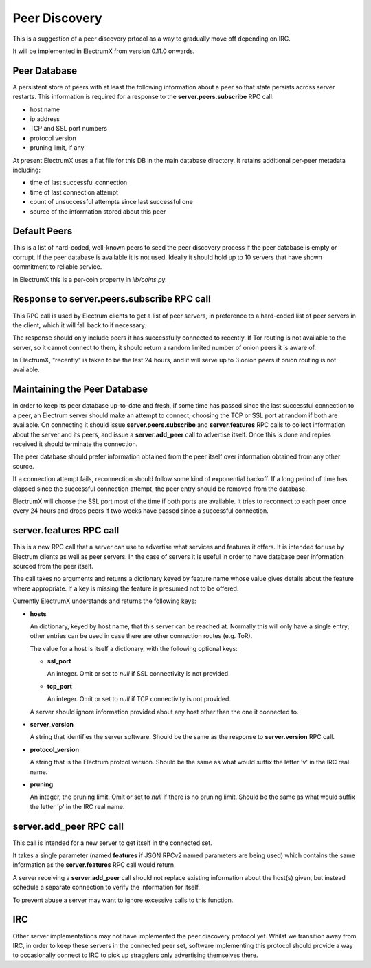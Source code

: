 Peer Discovery
==============

This is a suggestion of a peer discovery prtocol as a way to gradually
move off depending on IRC.

It will be implemented in ElectrumX from version 0.11.0
onwards.


Peer Database
-------------

A persistent store of peers with at least the following information
about a peer so that state persists across server restarts.  This
information is required for a response to the **server.peers.subscribe**
RPC call:

* host name
* ip address
* TCP and SSL port numbers
* protocol version
* pruning limit, if any

At present ElectrumX uses a flat file for this DB in the main database
directory.  It retains additional per-peer metadata including:

* time of last successful connection
* time of last connection attempt
* count of unsuccessful attempts since last successful one
* source of the information stored about this peer


Default Peers
-------------

This is a list of hard-coded, well-known peers to seed the peer
discovery process if the peer database is empty or corrupt.  If the
peer database is available it is not used.  Ideally it should hold up
to 10 servers that have shown commitment to reliable service.

In ElectrumX this is a per-coin property in `lib/coins.py`.


Response to server.peers.subscribe RPC call
-------------------------------------------

This RPC call is used by Electrum clients to get a list of peer
servers, in preference to a hard-coded list of peer servers in the
client, which it will fall back to if necessary.

The response should only include peers it has successfully connected
to recently.  If Tor routing is not available to the server, so it
cannot connect to them, it should return a random limited number of
onion peers it is aware of.

In ElectrumX, "recently" is taken to be the last 24 hours, and it will
serve up to 3 onion peers if onion routing is not available.


Maintaining the Peer Database
-----------------------------

In order to keep its peer database up-to-date and fresh, if some time
has passed since the last successful connection to a peer, an Electrum
server should make an attempt to connect, choosing the TCP or SSL port
at random if both are available.  On connecting it should issue
**server.peers.subscribe** and **server.features** RPC calls to
collect information about the server and its peers, and issue a
**server.add_peer** call to advertise itself.  Once this is done and
replies received it should terminate the connection.

The peer database should prefer information obtained from the peer
itself over information obtained from any other source.

If a connection attempt fails, reconnection should follow some kind of
exponential backoff.  If a long period of time has elapsed since the
successful connection attempt, the peer entry should be removed from
the database.

ElectrumX will choose the SSL port most of the time if both ports are
available.  It tries to reconnect to each peer once every 24 hours and
drops peers if two weeks have passed since a successful connection.


server.features RPC call
------------------------

This is a new RPC call that a server can use to advertise what
services and features it offers.  It is intended for use by Electrum
clients as well as peer servers.  In the case of servers it is useful
in order to have database peer information sourced from the peer
itself.

The call takes no arguments and returns a dictionary keyed by feature
name whose value gives details about the feature where appropriate.
If a key is missing the feature is presumed not to be offered.

Currently ElectrumX understands and returns the following keys:

* **hosts**

  An dictionary, keyed by host name, that this server can be reached
  at.  Normally this will only have a single entry; other entries can
  be used in case there are other connection routes (e.g. ToR).

  The value for a host is itself a dictionary, with the following
  optional keys:

  * **ssl_port**

    An integer.  Omit or set to *null* if SSL connectivity is not
    provided.

  * **tcp_port**

    An integer.  Omit or set to *null* if TCP connectivity is not
    provided.

  A server should ignore information provided about any host other
  than the one it connected to.

* **server_version**

  A string that identifies the server software.  Should be the same as
  the response to **server.version** RPC call.

* **protocol_version**

  A string that is the Electrum protcol version.  Should be the same
  as what would suffix the letter 'v' in the IRC real name.

* **pruning**

  An integer, the pruning limit.  Omit or set to *null* if there is no
  pruning limit.  Should be the same as what would suffix the letter
  'p' in the IRC real name.


server.add_peer RPC call
------------------------

This call is intended for a new server to get itself in the connected
set.

It takes a single parameter (named **features** if JSON RPCv2 named
parameters are being used) which contains the same information as the
**server.features** RPC call would return.

A server receiving a **server.add_peer** call should not replace
existing information about the host(s) given, but instead schedule a
separate connection to verify the information for itself.

To prevent abuse a server may want to ignore excessive calls to this
function.


IRC
---

Other server implementations may not have implemented the peer
discovery protocol yet.  Whilst we transition away from IRC, in order
to keep these servers in the connected peer set, software implementing
this protocol should provide a way to occasionally connect to IRC to
pick up stragglers only advertising themselves there.
